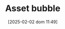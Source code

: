 :PROPERTIES:
:ID:       628bc545-800c-4f2b-beb6-6933d381a2ad
:END:
#+title:      Asset bubble
#+date:       [2025-02-02 dom 11:49]
#+filetags:   :placeholder:
#+identifier: 20250202T114928
#+OPTIONS: num:nil ^:{} toc:nil
